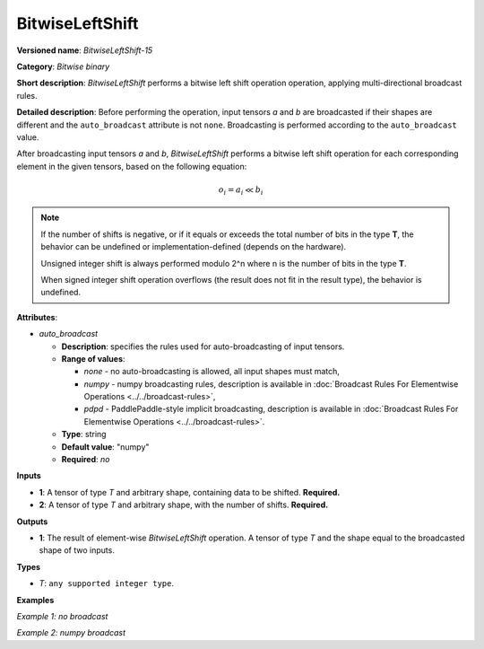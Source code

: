 .. {#openvino_docs_ops_bitwise_BitwiseLeftShift_15}

BitwiseLeftShift
================


.. meta::
  :description: Learn about BitwiseLeftShift-15 - an element-wise, bitwise left shift operation.

**Versioned name**: *BitwiseLeftShift-15*

**Category**: *Bitwise binary*

**Short description**: *BitwiseLeftShift* performs a bitwise left shift operation operation, applying multi-directional broadcast rules.

**Detailed description**: Before performing the operation, input tensors *a* and *b* are broadcasted if their shapes are different and the ``auto_broadcast`` attribute is not ``none``. Broadcasting is performed according to the ``auto_broadcast`` value.

After broadcasting input tensors *a* and *b*, *BitwiseLeftShift* performs a bitwise left shift operation for each corresponding element in the given tensors, based on the following equation:

.. math::

   o_{i} = a_{i} \ll b_{i}


.. note::

    If the number of shifts is negative, or if it equals or exceeds the total number of bits in the type **T**, the behavior can be undefined or implementation-defined (depends on the hardware).
    
    Unsigned integer shift is always performed modulo 2^n where n is the number of bits in the type **T**.

    When signed integer shift operation overflows (the result does not fit in the result type), the behavior is undefined.

**Attributes**:

* *auto_broadcast*

  * **Description**: specifies the rules used for auto-broadcasting of input tensors.
  * **Range of values**:

    * *none* - no auto-broadcasting is allowed, all input shapes must match,
    * *numpy* - numpy broadcasting rules, description is available in :doc:`Broadcast Rules For Elementwise Operations <../../broadcast-rules>`,
    * *pdpd* - PaddlePaddle-style implicit broadcasting, description is available in :doc:`Broadcast Rules For Elementwise Operations <../../broadcast-rules>`.

  * **Type**: string
  * **Default value**: "numpy"
  * **Required**: *no*

**Inputs**

* **1**: A tensor of type *T* and arbitrary shape, containing data to be shifted. **Required.**
* **2**: A tensor of type *T* and arbitrary shape, with the number of shifts.  **Required.**

**Outputs**

* **1**: The result of element-wise *BitwiseLeftShift* operation. A tensor of type *T* and the shape equal to the broadcasted shape of two inputs.

**Types**

* *T*: ``any supported integer type``.

**Examples**

*Example 1: no broadcast*

.. code-block:: xml
    :force:

    <layer ... type="BitwiseLeftShift">
        <input>
            <port id="0">
                <dim>256</dim>
                <dim>56</dim>
            </port>
            <port id="1">
                <dim>256</dim>
                <dim>56</dim>
            </port>
        </input>
        <output>
            <port id="2">
                <dim>256</dim>
                <dim>56</dim>
            </port>
        </output>
    </layer>


*Example 2: numpy broadcast*

.. code-block:: xml
    :force:

    <layer ... type="BitwiseLeftShift">
        <input>
            <port id="0">
                <dim>8</dim>
                <dim>1</dim>
                <dim>6</dim>
                <dim>1</dim>
            </port>
            <port id="1">
                <dim>7</dim>
                <dim>1</dim>
                <dim>5</dim>
            </port>
        </input>
        <output>
            <port id="2">
                <dim>8</dim>
                <dim>7</dim>
                <dim>6</dim>
                <dim>5</dim>
            </port>
        </output>
    </layer>
